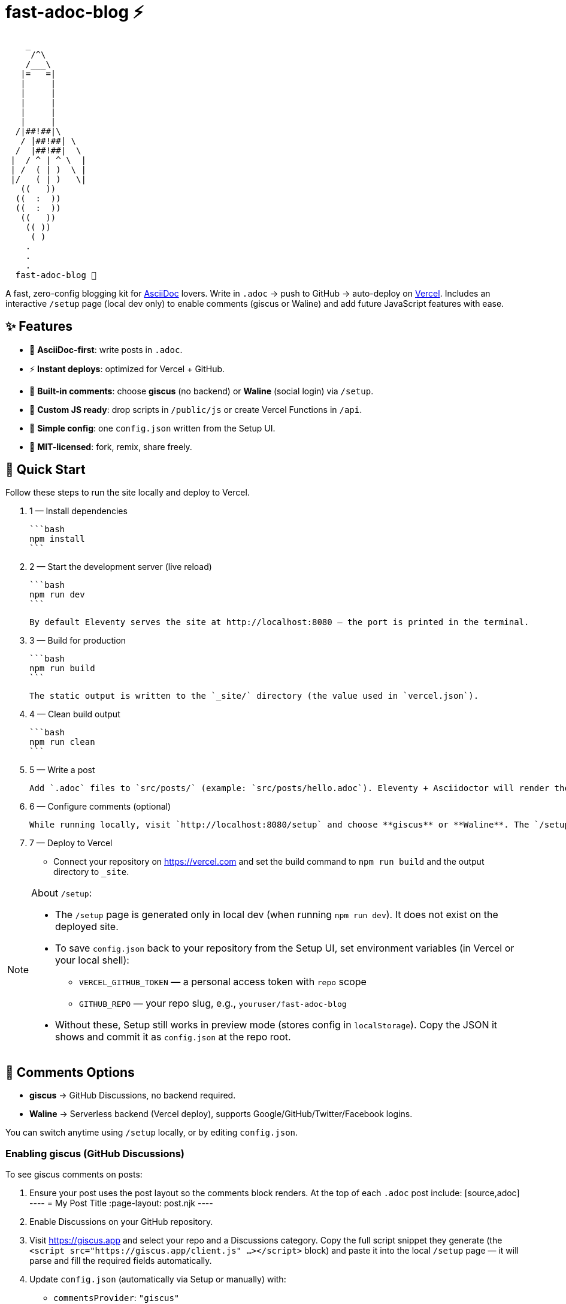 = fast-adoc-blog ⚡

:icons: font
:sectanchors:
:source-highlighter: rouge

....
    _
     /^\
    /___\
   |=   =|
   |     |
   |     |
   |     |
   |     |
   |     |
  /|##!##|\
   / |##!##| \
  /  |##!##|  \
 |  / ^ | ^ \  |
 | /  ( | )  \ |
 |/   ( | )   \|
   ((   ))
  ((  :  ))
  ((  :  ))
   ((   ))
    (( ))
     ( )
    .
    .
    .
  fast-adoc-blog 🚀
....

A fast, zero-config blogging kit for https://asciidoc.org[AsciiDoc] lovers.
Write in `.adoc` → push to GitHub → auto-deploy on https://vercel.com[Vercel].
Includes an interactive `/setup` page (local dev only) to enable comments (giscus or Waline) and add future JavaScript features with ease.

toc::[]

== ✨ Features

* 📝 *AsciiDoc-first*: write posts in `.adoc`.
* ⚡ *Instant deploys*: optimized for Vercel + GitHub.
* 💬 *Built-in comments*: choose *giscus* (no backend) or *Waline* (social login) via `/setup`.
* 🔌 *Custom JS ready*: drop scripts in `/public/js` or create Vercel Functions in `/api`.
* 🧩 *Simple config*: one `config.json` written from the Setup UI.
* 🚀 *MIT-licensed*: fork, remix, share freely.

== 🚀 Quick Start

Follow these steps to run the site locally and deploy to Vercel.

. 1 — Install dependencies

  ```bash
  npm install
  ```

. 2 — Start the development server (live reload)

  ```bash
  npm run dev
  ```

  By default Eleventy serves the site at http://localhost:8080 — the port is printed in the terminal.

. 3 — Build for production

  ```bash
  npm run build
  ```

  The static output is written to the `_site/` directory (the value used in `vercel.json`).

. 4 — Clean build output

  ```bash
  npm run clean
  ```

. 5 — Write a post

  Add `.adoc` files to `src/posts/` (example: `src/posts/hello.adoc`). Eleventy + Asciidoctor will render them to `_site/posts/`.

. 6 — Configure comments (optional)

  While running locally, visit `http://localhost:8080/setup` and choose **giscus** or **Waline**. The `/setup` page and the “Setup” nav link are available only in local dev. To save the generated `config.json` back to your repo from the Setup UI you’ll need environment variables (see notes below), otherwise copy the JSON and commit it.

. 7 — Deploy to Vercel

  - Connect your repository on https://vercel.com and set the build command to `npm run build` and the output directory to `_site`.

[NOTE]
====
About `/setup`:

* The `/setup` page is generated only in local dev (when running `npm run dev`). It does not exist on the deployed site.
* To save `config.json` back to your repository from the Setup UI, set environment variables (in Vercel or your local shell):
** `VERCEL_GITHUB_TOKEN` — a personal access token with `repo` scope
** `GITHUB_REPO` — your repo slug, e.g., `youruser/fast-adoc-blog`
* Without these, Setup still works in preview mode (stores config in `localStorage`). Copy the JSON it shows and commit it as `config.json` at the repo root.
====

== 💬 Comments Options

* *giscus* → GitHub Discussions, no backend required.
* *Waline* → Serverless backend (Vercel deploy), supports Google/GitHub/Twitter/Facebook logins.

You can switch anytime using `/setup` locally, or by editing `config.json`.

=== Enabling giscus (GitHub Discussions)

To see giscus comments on posts:

. Ensure your post uses the post layout so the comments block renders. At the top of each `.adoc` post include:
  [source,adoc]
  ----
  = My Post Title
  :page-layout: post.njk
  ----
. Enable Discussions on your GitHub repository.
. Visit https://giscus.app and select your repo and a Discussions category. Copy the full script snippet they generate (the `<script src="https://giscus.app/client.js" ...></script>` block) and paste it into the local `/setup` page — it will parse and fill the required fields automatically.
. Update `config.json` (automatically via Setup or manually) with:
  - `commentsProvider`: `"giscus"`
  - `giscus.repo`, `giscus.repoId`, `giscus.category`, `giscus.categoryId` (and optional `mapping`, `theme`, `lang`).
. Build/run the site and open any post; the giscus widget appears at the bottom.

Common gotchas:

- If you paste an incomplete snippet (missing `src` or data attributes), no widget appears.
- Category must exist in Discussions and be accessible publicly for public sites.
- Ad blockers or third‑party script restrictions can hide the embed; check your browser console for errors.

=== Enabling Waline

- Deploy a Waline server (for example on Vercel) and copy its public URL.
- In `config.json`, set `commentsProvider` to `"waline"` and set `waline.serverURL` to your deployed URL.
- Build/run and open any post to see the Waline widget.

== 🛠 Adding Custom Features

=== Client-only JS

Place files in `/public/js/` and reference them in `base.njk`:

[source,html]
----
<script src="/js/feature.js" defer></script>
----

*Example: a tiny pageview counter using `localStorage`*:

[source,javascript]
----
// public/js/feature.js
(() => {
  const k = "pageviews:" + location.pathname;
  const n = (parseInt(localStorage.getItem(k), 10) || 0) + 1;
  localStorage.setItem(k, n);
  const el = document.querySelector("[data-pageviews]");
  if (el) el.textContent = n.toString();
})();
----

In a template:

[source,html]
----
<span data-pageviews>0</span> views
----

=== Vercel Functions (serverless)

Add files in `/api/` — they deploy as endpoints automatically:

[source,javascript]
----
// api/ping.js
export default () =>
  new Response(JSON.stringify({ ok: true }), {
    headers: { "content-type": "application/json" }
  });
----

Client call:

[source,javascript]
----
fetch("/api/ping").then(r => r.json()).then(console.log);
----

=== Edge Functions (low latency)

[source,javascript]
----
export const config = { runtime: "edge" };

export default async function handler(req) {
  const url = new URL(req.url);
  const name = url.searchParams.get("name") || "world";
  return new Response(`hello, ${name}`, {
    headers: { "content-type": "text/plain" }
  });
}
----

== 🗂 Project Structure

[source,text]
----
fast-adoc-blog/
├─ src/
│  ├─ posts/        # your .adoc posts
│  ├─ _includes/    # templates (base, post, comments, setup)
│  └─ index.njk     # homepage
├─ public/          # static assets (css, js)
├─ api/             # optional serverless/edge functions
├─ config.json      # generated by /setup (comments config)
├─ .eleventy.js     # 11ty + AsciiDoc config
├─ package.json
└─ vercel.json
----

== 🔧 Configuration (generated)

The interactive `/setup` page writes a small `config.json`:

[source,json]
----
{
  "commentsProvider": "giscus",
  "giscus": {
    "repo": "",
    "repoId": "",
    "category": "",
    "categoryId": "",
    "mapping": "pathname",
    "theme": "light",
    "lang": "en"
  },
  "waline": {
    "serverURL": ""
  }
}
----

[TIP]
====
You can keep `commentsProvider` set to `off` to disable comments entirely.
====

== 🧪 Demo Post: `src/posts/hello.adoc`

[source,adoc]
----
= Hello, AsciiDoc
:page-layout: post.njk
:toc:

This is an `.adoc` post rendered by 11ty via Asciidoctor.

== Why AsciiDoc?

* Rich semantics and attributes
* Includes, macros, and callouts
* Plays great with CI/CD

toc::[]
----

== 📦 Scripts

[source,json]
----
{
  "scripts": {
    "dev": "ELEVENTY_ENV=development npx @11ty/eleventy --serve",
    "build": "npx @11ty/eleventy",
    "clean": "rm -rf _site"
  }
}
----

== 📜 License

MIT — use, share, remix freely. Contributions welcome via PRs & Issues.

== ❤️ Credits

Built with AsciiDoc, Eleventy, and Vercel.
